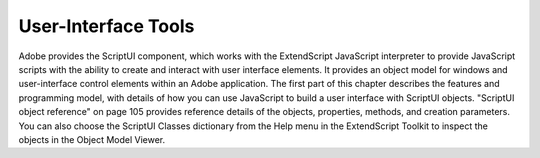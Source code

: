 .. _user-interface-tools:

User-Interface Tools
====================
Adobe provides the ScriptUI component, which works with the ExtendScript JavaScript interpreter to
provide JavaScript scripts with the ability to create and interact with user interface elements. It provides an
object model for windows and user-interface control elements within an Adobe application.
The first part of this chapter describes the features and programming model, with details of how you
can use JavaScript to build a user interface with ScriptUI objects.
"ScriptUI object reference" on page 105 provides reference details of the objects, properties, methods,
and creation parameters. You can also choose the ScriptUI Classes dictionary from the Help menu in
the ExtendScript Toolkit to inspect the objects in the Object Model Viewer.

